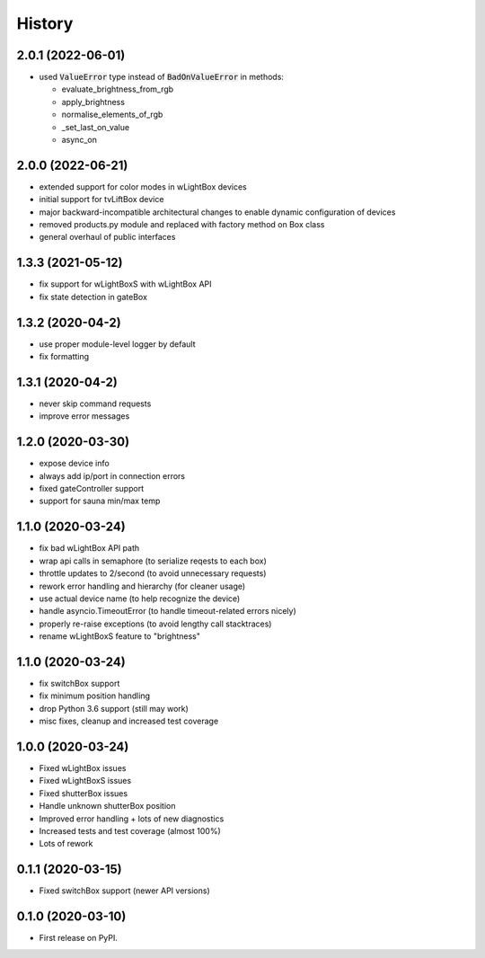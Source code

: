 =======
History
=======

2.0.1 (2022-06-01)
------------------
* used :code:`ValueError` type instead of :code:`BadOnValueError` in methods:

  * evaluate_brightness_from_rgb
  * apply_brightness
  * normalise_elements_of_rgb
  * _set_last_on_value
  * async_on


2.0.0 (2022-06-21)
------------------

* extended support for color modes in wLightBox devices
* initial support for tvLiftBox device
* major backward-incompatible architectural changes to enable dynamic configuration of devices
* removed products.py module and replaced with factory method on Box class
* general overhaul of public interfaces

1.3.3 (2021-05-12)
------------------

* fix support for wLightBoxS with wLightBox API
* fix state detection in gateBox

1.3.2 (2020-04-2)
------------------

* use proper module-level logger by default
* fix formatting

1.3.1 (2020-04-2)
------------------

* never skip command requests
* improve error messages

1.2.0 (2020-03-30)
------------------

* expose device info
* always add ip/port in connection errors
* fixed gateController support
* support for sauna min/max temp

1.1.0 (2020-03-24)
------------------

* fix bad wLightBox API path
* wrap api calls in semaphore (to serialize reqests to each box)
* throttle updates to 2/second (to avoid unnecessary requests)
* rework error handling and hierarchy (for cleaner usage)
* use actual device name (to help recognize the device)
* handle asyncio.TimeoutError (to handle timeout-related errors nicely)
* properly re-raise exceptions (to avoid lengthy call stacktraces)
* rename wLightBoxS feature to "brightness"

1.1.0 (2020-03-24)
------------------

* fix switchBox support
* fix minimum position handling
* drop Python 3.6 support (still may work)
* misc fixes, cleanup and increased test coverage

1.0.0 (2020-03-24)
------------------

* Fixed wLightBox issues
* Fixed wLightBoxS issues
* Fixed shutterBox issues
* Handle unknown shutterBox position
* Improved error handling + lots of new diagnostics
* Increased tests and test coverage (almost 100%)
* Lots of rework


0.1.1 (2020-03-15)
------------------

* Fixed switchBox support (newer API versions)

0.1.0 (2020-03-10)
------------------

* First release on PyPI.
